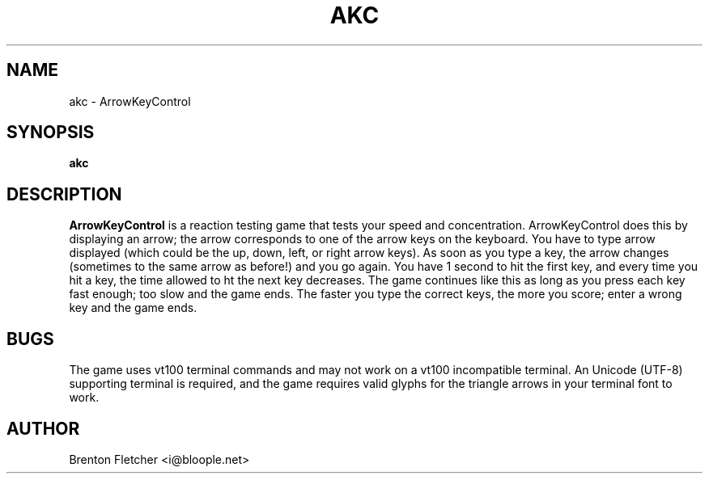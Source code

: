 .\" Process this file with
.\" groff -man -Tascii foo.1
.\"
.TH AKC 6 "SEPTEMBER 2009" ArrowKeyControl "User Manuals"
.SH NAME
akc \- ArrowKeyControl
.SH SYNOPSIS
.B akc
.SH DESCRIPTION
.B ArrowKeyControl
is a reaction testing game that tests your speed and concentration.
ArrowKeyControl does this by displaying an arrow; the arrow corresponds
to one of the arrow keys on the keyboard. You have to type arrow
displayed (which could be the up, down, left, or right arrow keys). As
soon as you type a key, the arrow changes (sometimes to the same arrow
as before!) and you go again. You have 1 second to hit the first key,
and every time you hit a key, the time allowed to ht the next key decreases.
The game continues like this as long as you press each key fast enough;
too slow and the game ends. The faster you type the correct keys, the
more you score; enter a wrong key and the game ends.

.SH BUGS
The game uses vt100 terminal commands and may not work on a vt100 incompatible terminal.
An Unicode (UTF-8) supporting terminal is required, and the game requires valid glyphs
for the triangle arrows in your terminal font to work.
.SH AUTHOR
Brenton Fletcher <i@bloople.net>

